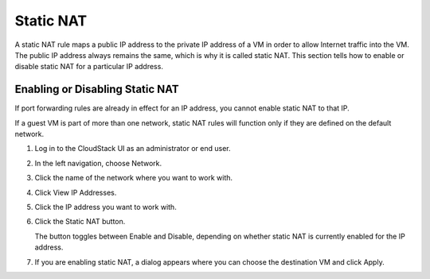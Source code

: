 .. Licensed to the Apache Software Foundation (ASF) under one
   or more contributor license agreements.  See the NOTICE file
   distributed with this work for additional information#
   regarding copyright ownership.  The ASF licenses this file
   to you under the Apache License, Version 2.0 (the
   "License"); you may not use this file except in compliance
   with the License.  You may obtain a copy of the License at
   http://www.apache.org/licenses/LICENSE-2.0
   Unless required by applicable law or agreed to in writing,
   software distributed under the License is distributed on an
   "AS IS" BASIS, WITHOUT WARRANTIES OR CONDITIONS OF ANY
   KIND, either express or implied.  See the License for the
   specific language governing permissions and limitations
   under the License.


Static NAT
----------

A static NAT rule maps a public IP address to the private IP address of
a VM in order to allow Internet traffic into the VM. The public IP
address always remains the same, which is why it is called static NAT.
This section tells how to enable or disable static NAT for a particular
IP address.


Enabling or Disabling Static NAT
~~~~~~~~~~~~~~~~~~~~~~~~~~~~~~~~

If port forwarding rules are already in effect for an IP address, you
cannot enable static NAT to that IP.

If a guest VM is part of more than one network, static NAT rules will
function only if they are defined on the default network.

#. Log in to the CloudStack UI as an administrator or end user.

#. In the left navigation, choose Network.

#. Click the name of the network where you want to work with.

#. Click View IP Addresses.

#. Click the IP address you want to work with.

#. Click the Static NAT |enabledisablenat.png| button.

   The button toggles between Enable and Disable, depending on whether
   static NAT is currently enabled for the IP address.

#. If you are enabling static NAT, a dialog appears where you can choose
   the destination VM and click Apply.


.. |enabledisablenat.png| image:: /_static/images/enable-disable.png
   :alt: button to enable/disable NAT.
